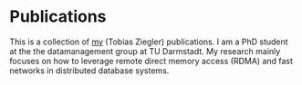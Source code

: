 * Publications

This is a collection of [[https://www.informatik.tu-darmstadt.de/datamanagement/datamanagement/dm_people/dm_people_detailseite_18944.en.jsp][my]] (Tobias Ziegler) publications.
I am a PhD student at the the datamanagement group at TU Darmstadt.
My research mainly focuses on how to leverage remote direct memory access (RDMA) and fast networks in distributed database systems.



